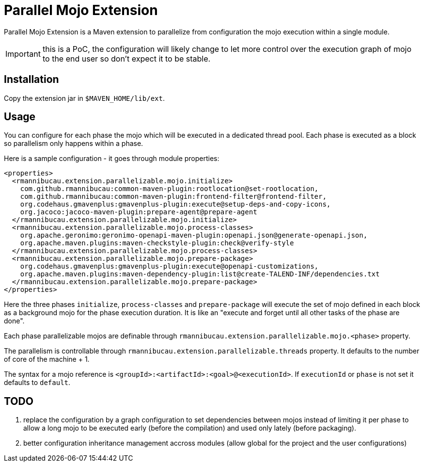 = Parallel Mojo Extension


Parallel Mojo Extension is a Maven extension to parallelize from configuration the mojo execution within a single module.

IMPORTANT: this is a PoC, the configuration will likely change to let more control over the execution graph of mojo to the end user
so don't expect it to be stable.

== Installation

Copy the extension jar in `$MAVEN_HOME/lib/ext`.

== Usage

You can configure for each phase the mojo which will be executed in a dedicated thread pool.
Each phase is executed as a block so parallelism only happens within a phase.

Here is a sample configuration - it goes through module properties:


[source,xml]
----

<properties>
  <rmannibucau.extension.parallelizable.mojo.initialize>
    com.github.rmannibucau:common-maven-plugin:rootlocation@set-rootlocation,
    com.github.rmannibucau:common-maven-plugin:frontend-filter@frontend-filter,
    org.codehaus.gmavenplus:gmavenplus-plugin:execute@setup-deps-and-copy-icons,
    org.jacoco:jacoco-maven-plugin:prepare-agent@prepare-agent
  </rmannibucau.extension.parallelizable.mojo.initialize>
  <rmannibucau.extension.parallelizable.mojo.process-classes>
    org.apache.geronimo:geronimo-openapi-maven-plugin:openapi.json@generate-openapi.json,
    org.apache.maven.plugins:maven-checkstyle-plugin:check@verify-style
  </rmannibucau.extension.parallelizable.mojo.process-classes>
  <rmannibucau.extension.parallelizable.mojo.prepare-package>
    org.codehaus.gmavenplus:gmavenplus-plugin:execute@openapi-customizations,
    org.apache.maven.plugins:maven-dependency-plugin:list@create-TALEND-INF/dependencies.txt
  </rmannibucau.extension.parallelizable.mojo.prepare-package>
</properties>
----

Here the three phases `initialize`, `process-classes` and `prepare-package` will execute the set of mojo
defined in each block as a background mojo for the phase execution duration. It is like an "execute and forget until all other tasks of the phase are done".

Each phase parallelizable mojos are definable through `rmannibucau.extension.parallelizable.mojo.<phase>` property.

The parallelism is controllable through `rmannibucau.extension.parallelizable.threads` property. It defaults
to the number of core of the machine + 1.

The syntax for a mojo reference is `<groupId>:<artifactId>:<goal>@<executionId>`. If `executionId` or `phase` is not set
it defaults to `default`.

== TODO

1. replace the configuration by a graph configuration to set dependencies between mojos instead of limiting it per phase
to allow a long mojo to be executed early (before the compilation) and used only lately (before packaging).
2. better configuration inheritance management accross modules (allow global for the project and the user configurations)
